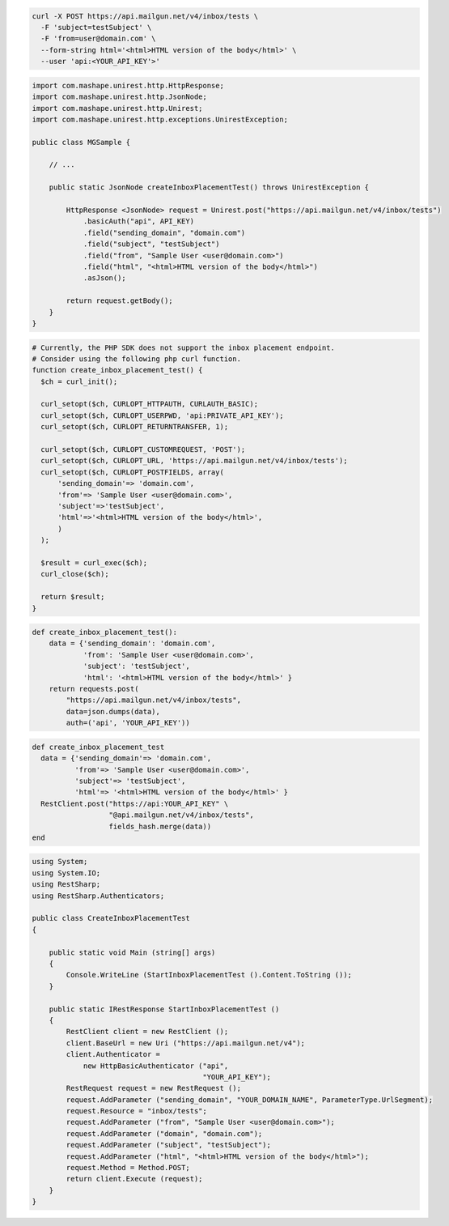 .. code-block:: bash

  curl -X POST https://api.mailgun.net/v4/inbox/tests \
    -F 'subject=testSubject' \
    -F 'from=user@domain.com' \
    --form-string html='<html>HTML version of the body</html>' \
    --user 'api:<YOUR_API_KEY'>'

.. code-block:: java

 import com.mashape.unirest.http.HttpResponse;
 import com.mashape.unirest.http.JsonNode;
 import com.mashape.unirest.http.Unirest;
 import com.mashape.unirest.http.exceptions.UnirestException;

 public class MGSample {

     // ...

     public static JsonNode createInboxPlacementTest() throws UnirestException {

         HttpResponse <JsonNode> request = Unirest.post("https://api.mailgun.net/v4/inbox/tests")
             .basicAuth("api", API_KEY)
             .field("sending_domain", "domain.com")
             .field("subject", "testSubject")
             .field("from", "Sample User <user@domain.com>")
             .field("html", "<html>HTML version of the body</html>")
             .asJson();

         return request.getBody();
     }
 }

.. code-block:: php

  # Currently, the PHP SDK does not support the inbox placement endpoint.
  # Consider using the following php curl function.
  function create_inbox_placement_test() {
    $ch = curl_init();

    curl_setopt($ch, CURLOPT_HTTPAUTH, CURLAUTH_BASIC);
    curl_setopt($ch, CURLOPT_USERPWD, 'api:PRIVATE_API_KEY');
    curl_setopt($ch, CURLOPT_RETURNTRANSFER, 1);

    curl_setopt($ch, CURLOPT_CUSTOMREQUEST, 'POST');
    curl_setopt($ch, CURLOPT_URL, 'https://api.mailgun.net/v4/inbox/tests');
    curl_setopt($ch, CURLOPT_POSTFIELDS, array(
        'sending_domain'=> 'domain.com',
        'from'=> 'Sample User <user@domain.com>',
        'subject'=>'testSubject',
        'html'=>'<html>HTML version of the body</html>',
        )
    );

    $result = curl_exec($ch);
    curl_close($ch);

    return $result;
  }

.. code-block:: py

 def create_inbox_placement_test():
     data = {'sending_domain': 'domain.com',
             'from': 'Sample User <user@domain.com>',
             'subject': 'testSubject',
             'html': '<html>HTML version of the body</html>' }
     return requests.post(
         "https://api.mailgun.net/v4/inbox/tests",
         data=json.dumps(data),
         auth=('api', 'YOUR_API_KEY'))

.. code-block:: rb

 def create_inbox_placement_test
   data = {'sending_domain'=> 'domain.com',
           'from'=> 'Sample User <user@domain.com>',
           'subject'=> 'testSubject',
           'html'=> '<html>HTML version of the body</html>' }
   RestClient.post("https://api:YOUR_API_KEY" \
                   "@api.mailgun.net/v4/inbox/tests",
                   fields_hash.merge(data))
 end

.. code-block:: csharp

 using System;
 using System.IO;
 using RestSharp;
 using RestSharp.Authenticators;

 public class CreateInboxPlacementTest
 {

     public static void Main (string[] args)
     {
         Console.WriteLine (StartInboxPlacementTest ().Content.ToString ());
     }

     public static IRestResponse StartInboxPlacementTest ()
     {
         RestClient client = new RestClient ();
         client.BaseUrl = new Uri ("https://api.mailgun.net/v4");
         client.Authenticator =
             new HttpBasicAuthenticator ("api",
                                         "YOUR_API_KEY");
         RestRequest request = new RestRequest ();
         request.AddParameter ("sending_domain", "YOUR_DOMAIN_NAME", ParameterType.UrlSegment);
         request.Resource = "inbox/tests";
         request.AddParameter ("from", "Sample User <user@domain.com>");
         request.AddParameter ("domain", "domain.com");
         request.AddParameter ("subject", "testSubject");
         request.AddParameter ("html", "<html>HTML version of the body</html>");
         request.Method = Method.POST;
         return client.Execute (request);
     }
 }
